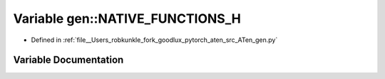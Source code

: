 .. _variable_gen__NATIVE_FUNCTIONS_H:

Variable gen::NATIVE_FUNCTIONS_H
================================

- Defined in :ref:`file__Users_robkunkle_fork_goodlux_pytorch_aten_src_ATen_gen.py`


Variable Documentation
----------------------


.. doxygenvariable:: gen::NATIVE_FUNCTIONS_H
